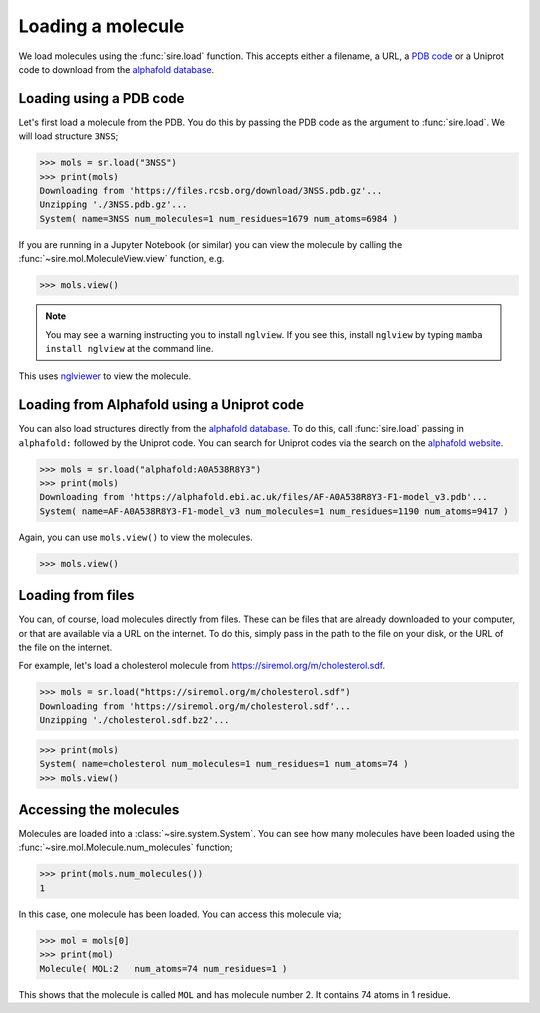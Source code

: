 ==================
Loading a molecule
==================

We load molecules using the :func:`sire.load` function. This accepts either
a filename, a URL, a `PDB code <https://www.rcsb.org>`__ or a Uniprot
code to download from the `alphafold database <https://www.alphafold.ebi.ac.uk>`__.

Loading using a PDB code
========================

Let's first load a molecule from the PDB. You do this by passing the
PDB code as the argument to :func:`sire.load`. We will load structure
``3NSS``;

>>> mols = sr.load("3NSS")
>>> print(mols)
Downloading from 'https://files.rcsb.org/download/3NSS.pdb.gz'...
Unzipping './3NSS.pdb.gz'...
System( name=3NSS num_molecules=1 num_residues=1679 num_atoms=6984 )

If you are running in a Jupyter Notebook (or similar) you can view
the molecule by calling the :func:`~sire.mol.MoleculeView.view` function,
e.g.

>>> mols.view()

.. image:: images/3NSS.jpg
   :alt: Picture of 3NSS viewed in NGLView

.. note::

    You may see a warning instructing you to install ``nglview``.
    If you see this, install ``nglview`` by typing
    ``mamba install nglview`` at the command line.

This uses `nglviewer <https://nglviewer.org>`__ to view the molecule.

Loading from Alphafold using a Uniprot code
===========================================

You can also load structures directly from the
`alphafold database <https://www.alphafold.ebi.ac.uk>`__. To do this,
call :func:`sire.load` passing in ``alphafold:`` followed by the
Uniprot code. You can search for Uniprot codes via the
search on the `alphafold website <https://www.alphafold.ebi.ac.uk>`__.

>>> mols = sr.load("alphafold:A0A538R8Y3")
>>> print(mols)
Downloading from 'https://alphafold.ebi.ac.uk/files/AF-A0A538R8Y3-F1-model_v3.pdb'...
System( name=AF-A0A538R8Y3-F1-model_v3 num_molecules=1 num_residues=1190 num_atoms=9417 )

Again, you can use ``mols.view()`` to view the molecules.

>>> mols.view()

.. image:: images/A0A538R8Y3.jpg
   :alt: Picture of A0A538R8Y3 viewed in NGLView

Loading from files
==================

You can, of course, load molecules directly from files. These can be
files that are already downloaded to your computer, or that are available
via a URL on the internet. To do this, simply pass in the path to the
file on your disk, or the URL of the file on the internet.

For example, let's load a cholesterol molecule from
`https://siremol.org/m/cholesterol.sdf <https://siremol.org/m/cholesterol.sdf>`__.

>>> mols = sr.load("https://siremol.org/m/cholesterol.sdf")
Downloading from 'https://siremol.org/m/cholesterol.sdf'...
Unzipping './cholesterol.sdf.bz2'...

>>> print(mols)
System( name=cholesterol num_molecules=1 num_residues=1 num_atoms=74 )
>>> mols.view()

.. image:: images/cholesterol.jpg
   :alt: Picture of cholesterol viewed in NGLView

Accessing the molecules
=======================

Molecules are loaded into a :class:`~sire.system.System`. You can see how
many molecules have been loaded using the :func:`~sire.mol.Molecule.num_molecules`
function;

>>> print(mols.num_molecules())
1

In this case, one molecule has been loaded. You can access this molecule via;

>>> mol = mols[0]
>>> print(mol)
Molecule( MOL:2   num_atoms=74 num_residues=1 )

This shows that the molecule is called ``MOL`` and has molecule number 2.
It contains 74 atoms in 1 residue.
